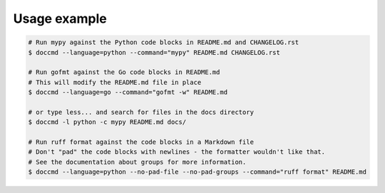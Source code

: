 Usage example
-------------

.. code-block:: shell

   # Run mypy against the Python code blocks in README.md and CHANGELOG.rst
   $ doccmd --language=python --command="mypy" README.md CHANGELOG.rst

   # Run gofmt against the Go code blocks in README.md
   # This will modify the README.md file in place
   $ doccmd --language=go --command="gofmt -w" README.md

   # or type less... and search for files in the docs directory
   $ doccmd -l python -c mypy README.md docs/

   # Run ruff format against the code blocks in a Markdown file
   # Don't "pad" the code blocks with newlines - the formatter wouldn't like that.
   # See the documentation about groups for more information.
   $ doccmd --language=python --no-pad-file --no-pad-groups --command="ruff format" README.md
